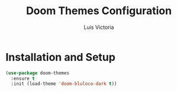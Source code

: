 #+TITLE: Doom Themes Configuration
#+AUTHOR: Luis Victoria
#+PROPERTY: header-args :tangle yes

* Installation and Setup
#+begin_src emacs-lisp
  (use-package doom-themes
    :ensure t
    :init (load-theme 'doom-bluloco-dark t))
#+end_src
